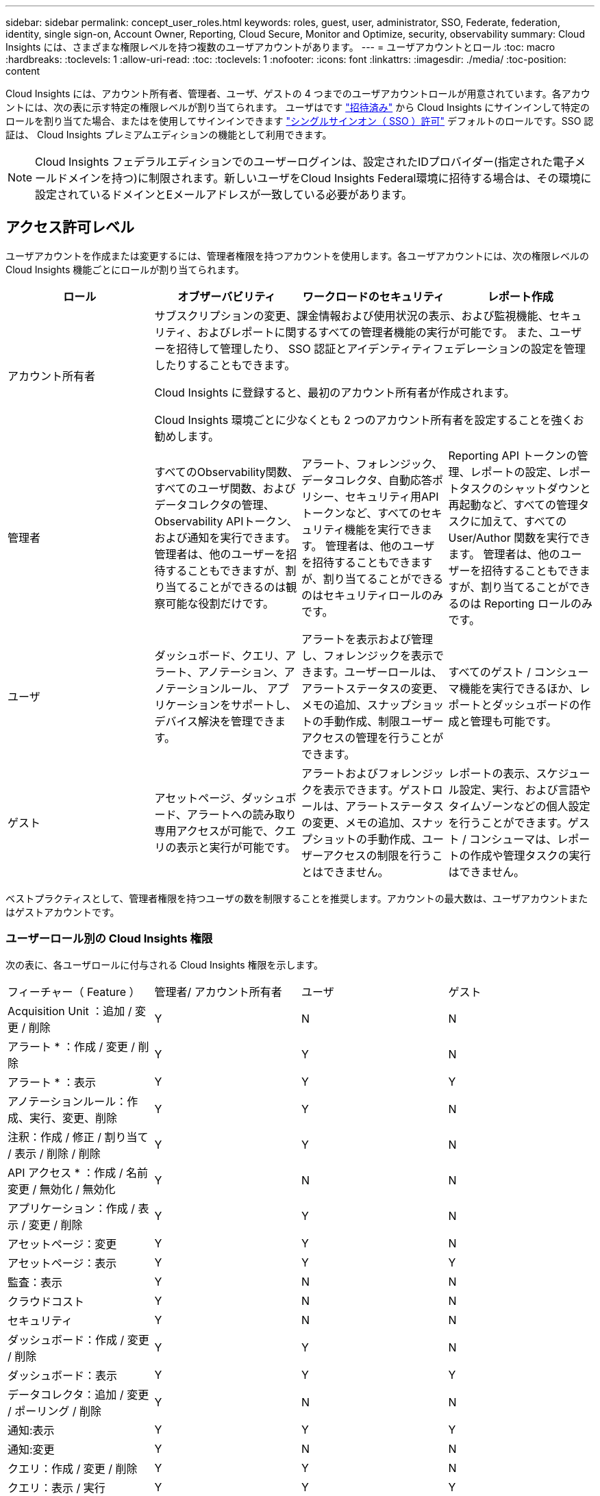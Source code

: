 ---
sidebar: sidebar 
permalink: concept_user_roles.html 
keywords: roles, guest, user, administrator, SSO, Federate, federation, identity, single sign-on, Account Owner, Reporting, Cloud Secure, Monitor and Optimize, security, observability 
summary: Cloud Insights には、さまざまな権限レベルを持つ複数のユーザアカウントがあります。 
---
= ユーザアカウントとロール
:toc: macro
:hardbreaks:
:toclevels: 1
:allow-uri-read: 
:toc: 
:toclevels: 1
:nofooter: 
:icons: font
:linkattrs: 
:imagesdir: ./media/
:toc-position: content


[role="lead"]
Cloud Insights には、アカウント所有者、管理者、ユーザ、ゲストの 4 つまでのユーザアカウントロールが用意されています。各アカウントには、次の表に示す特定の権限レベルが割り当てられます。  ユーザはです link:#creating-accounts-by-inviting-users["招待済み"] から Cloud Insights にサインインして特定のロールを割り当てた場合、またはを使用してサインインできます link:#single-sign-on-sso-and-identity-federation["シングルサインオン（ SSO ）許可"] デフォルトのロールです。SSO 認証は、 Cloud Insights プレミアムエディションの機能として利用できます。


NOTE: Cloud Insights フェデラルエディションでのユーザーログインは、設定されたIDプロバイダー(指定された電子メールドメインを持つ)に制限されます。新しいユーザをCloud Insights Federal環境に招待する場合は、その環境に設定されているドメインとEメールアドレスが一致している必要があります。



== アクセス許可レベル

ユーザアカウントを作成または変更するには、管理者権限を持つアカウントを使用します。各ユーザアカウントには、次の権限レベルの Cloud Insights 機能ごとにロールが割り当てられます。

|===
| ロール | オブザーバビリティ | ワークロードのセキュリティ | レポート作成 


| アカウント所有者 3+| サブスクリプションの変更、課金情報および使用状況の表示、および監視機能、セキュリティ、およびレポートに関するすべての管理者機能の実行が可能です。
また、ユーザーを招待して管理したり、 SSO 認証とアイデンティティフェデレーションの設定を管理したりすることもできます。

Cloud Insights に登録すると、最初のアカウント所有者が作成されます。

Cloud Insights 環境ごとに少なくとも 2 つのアカウント所有者を設定することを強くお勧めします。  


| 管理者 | すべてのObservability関数、すべてのユーザ関数、およびデータコレクタの管理、Observability APIトークン、および通知を実行できます。
管理者は、他のユーザーを招待することもできますが、割り当てることができるのは観察可能な役割だけです。 | アラート、フォレンジック、データコレクタ、自動応答ポリシー、セキュリティ用APIトークンなど、すべてのセキュリティ機能を実行できます。
管理者は、他のユーザを招待することもできますが、割り当てることができるのはセキュリティロールのみです。 | Reporting API トークンの管理、レポートの設定、レポートタスクのシャットダウンと再起動など、すべての管理タスクに加えて、すべての User/Author 関数を実行できます。
管理者は、他のユーザーを招待することもできますが、割り当てることができるのは Reporting ロールのみです。 


| ユーザ | ダッシュボード、クエリ、アラート、アノテーション、アノテーションルール、 アプリケーションをサポートし、デバイス解決を管理できます。 | アラートを表示および管理し、フォレンジックを表示できます。ユーザーロールは、アラートステータスの変更、メモの追加、スナップショットの手動作成、制限ユーザーアクセスの管理を行うことができます。 | すべてのゲスト / コンシューマ機能を実行できるほか、レポートとダッシュボードの作成と管理も可能です。 


| ゲスト | アセットページ、ダッシュボード、アラートへの読み取り専用アクセスが可能で、クエリの表示と実行が可能です。 | アラートおよびフォレンジックを表示できます。ゲストロールは、アラートステータスの変更、メモの追加、スナップショットの手動作成、ユーザーアクセスの制限を行うことはできません。 | レポートの表示、スケジュール設定、実行、および言語やタイムゾーンなどの個人設定を行うことができます。ゲスト / コンシューマは、レポートの作成や管理タスクの実行はできません。 
|===
ベストプラクティスとして、管理者権限を持つユーザの数を制限することを推奨します。アカウントの最大数は、ユーザアカウントまたはゲストアカウントです。



=== ユーザーロール別の Cloud Insights 権限

次の表に、各ユーザロールに付与される Cloud Insights 権限を示します。

|===


| フィーチャー（ Feature ） | 管理者/
アカウント所有者 | ユーザ | ゲスト 


| Acquisition Unit ：追加 / 変更 / 削除 | Y | N | N 


| アラート * ：作成 / 変更 / 削除 | Y | Y | N 


| アラート * ：表示 | Y | Y | Y 


| アノテーションルール：作成、実行、変更、削除 | Y | Y | N 


| 注釈：作成 / 修正 / 割り当て / 表示 / 削除 / 削除 | Y | Y | N 


| API アクセス * ：作成 / 名前変更 / 無効化 / 無効化 | Y | N | N 


| アプリケーション：作成 / 表示 / 変更 / 削除 | Y | Y | N 


| アセットページ：変更 | Y | Y | N 


| アセットページ：表示 | Y | Y | Y 


| 監査：表示 | Y | N | N 


| クラウドコスト | Y | N | N 


| セキュリティ | Y | N | N 


| ダッシュボード：作成 / 変更 / 削除 | Y | Y | N 


| ダッシュボード：表示 | Y | Y | Y 


| データコレクタ：追加 / 変更 / ポーリング / 削除 | Y | N | N 


| 通知:表示 | Y | Y | Y 


| 通知:変更 | Y | N | N 


| クエリ：作成 / 変更 / 削除 | Y | Y | N 


| クエリ：表示 / 実行 | Y | Y | Y 


| デバイス解決 | Y | Y | N 


| レポート * ：表示 / 実行 | Y | Y | Y 


| レポート * ：作成 / 変更 / 削除 / スケジュール | Y | Y | N 


| サブスクリプション：表示 / 変更 | Y | N | N 


| ユーザー管理：招待 / 追加 / 変更 / 非アクティブ化 | Y | N | N 
|===
* Premium Edition が必要です



== ユーザーを招待してアカウントを作成する

新しいユーザアカウントを作成するには、BlueXPを使用します。ユーザはEメールで送信された招待状に応答できますが、BlueXPのアカウントをお持ちでない場合は、BlueXPにサインアップして招待を承諾する必要があります。

.作業を開始する前に
* ユーザー名は、招待の電子メールアドレスです。
* 割り当てるユーザロールを理解します。
* パスワードは、サインアップの過程でユーザーによって定義されます。


.手順
. Cloud Insights にログインします
. メニューで、 [*Admin] > [User Management] をクリックします
+
User Management （ユーザー管理）画面が表示されます。画面には、システム上のすべてのアカウントのリストが表示されます。

. [* + ユーザー * ] をクリックします
+
ユーザーの招待 * 画面が表示されます。

. 招待状の電子メールアドレスまたは複数のアドレスを入力します。
+
* 注： * 複数のアドレスを入力すると、すべて同じロールで作成されます。同じロールに設定できるユーザは複数だけです。



. Cloud Insights の各機能に対するユーザのロールを選択します。
+

NOTE: 選択できる機能とロールは、特定の管理者ロールでアクセスできる機能によって異なります。たとえば、レポートの管理者ロールのみを持っている場合、レポートの任意のロールにユーザーを割り当てることはできますが、観察能力またはセキュリティのロールを割り当てることはできません。

+
image:UserRoleChoices.png["ユーザロールの選択"]

. [* 招待 * ] をクリックします
+
招待がユーザーに送信されます。ユーザーは 14 日以内に招待を承諾する必要があります。招待を受諾すると、 NetApp Cloud Portal に送られ、招待状の E メールアドレスを使用してサインアップされます。その E メールアドレス用の既存のアカウントがある場合は、サインインするだけで Cloud Insights 環境にアクセスできます。





== 既存のユーザのロールを変更する

既存のユーザーの役割を変更し、 * セカンダリアカウント所有者 * として追加するには、次の手順を実行します。

. [*Admin] > [User Management] をクリックします。画面には、システム上のすべてのアカウントのリストが表示されます。
. 変更するアカウントのユーザ名をクリックします。
. 必要に応じて、各 Cloud Insights 機能セットでユーザのロールを変更します。
. 変更の保存 _ をクリックします。




=== セカンダリアカウント所有者を割り当てるには、次の手順に従います

アカウント所有者ロールを別のユーザーに割り当てるには、監視機能のアカウント所有者としてログインする必要があります。

. [*Admin] > [User Management] をクリックします。
. 変更するアカウントのユーザ名をクリックします。
. [ ユーザー ] ダイアログで、 [ 所有者として割り当て ] をクリックします。
. 変更を保存します。


image:Assign_Account_Owner.png["アカウント所有者の選択を示すユーザー変更ダイアログ"]

アカウント所有者はいくつでも設定できますが、所有者の役割は、選択したユーザーのみに制限することをお勧めします。



== ユーザを削除します

管理者ロールを持つユーザーは ' ユーザーの名前をクリックして ' ダイアログの _Delete User_ をクリックすることにより ' ユーザー ( 会社に所属していないユーザーなど ) を削除できますユーザが Cloud Insights 環境から削除されます。

ユーザが作成したダッシュボード、クエリなどは、削除しても Cloud Insights 環境で引き続き使用できます。



== シングルサインオン（ SSO ）とアイデンティティフェデレーション



=== アイデンティティフェデレーションとは

アイデンティティフェデレーションを使用：

* 認証は、お客様の社内ディレクトリにあるお客様の資格情報を使用して、お客様のアイデンティティ管理システムに委任され、多要素認証（ MFA ）などの自動化ポリシーが適用されます。
* ユーザはすべてのNetApp BlueXPサービスに一度ログインします（シングルサインオン）。


ユーザアカウントは、すべてのクラウドサービスのNetApp BlueXPで管理されます。デフォルトでは、認証はBlueXPローカルユーザプロファイルを使用して行われます。このプロセスの概要を以下に示します。

image:BlueXP_Authentication_Local.png["ローカルを使用したBlueXP認証"]

ただし、独自のアイデンティティプロバイダを使用して、Cloud Insightsやその他のNetApp BlueXPサービスのユーザを認証したいと考えているお客様もいます。アイデンティティフェデレーションでは、NetApp BlueXPアカウントは社内ディレクトリのクレデンシャルを使用して認証されます。

次に、このプロセスの簡単な例を示します。

image:BlueXP_Authentication_Federated.png["フェデレーションを使用したBlueXP認証"]

上の図では、ユーザーが Cloud Insights にアクセスすると、そのユーザーは認証のために顧客の ID 管理システムに転送されます。アカウントが認証されると、ユーザは Cloud Insights テナントの URL にアクセスするようになります。



=== アイデンティティフェデレーションの有効

BlueXPはAuth0を使用してアイデンティティフェデレーションを実装し、Active Directoryフェデレーションサービス（ADFS）やMicrosoft Azure Active Directory（AD）などのサービスと統合します。アイデンティティフェデレーションを設定するには、 link:https://services.cloud.netapp.com/misc/federation-support["BlueXPフェデレーションの手順"]。


NOTE: Cloud InsightsでSSOを使用する前に、BlueXPアイデンティティフェデレーションを設定する必要があります。

BlueXPでのアイデンティティフェデレーションの変更は、Cloud Insightsだけでなく、すべてのNetApp BlueXPサービスにも適用されることを理解しておくことが重要です。この変更については、お客様が所有する各BlueXP製品のNetAppチームと話し合い、使用している設定がアイデンティティフェデレーションと連携していることを確認したり、アカウントの調整が必要な場合はその旨をお客様に伝えてください。お客様は、社内の SSO チームをアイデンティティフェデレーションの変更にも関与させる必要があります。

アイデンティティフェデレーションを有効にしたら、会社のアイデンティティプロバイダに対する変更（SAMLからMicrosoft ADへの移行など）には、ユーザのプロファイルを更新するためにBlueXPでトラブルシューティング/変更/対応が必要になる可能性があることを理解しておくことも重要です。

この問題またはその他のフェデレーションの問題については、次のURLでサポートチケットを開くことができます。 https://mysupport.netapp.com/site/help[] カテゴリ「bluexp.netapp.com」>「フェデレーションの問題」を選択します。



=== シングルサインオン（ SSO ）ユーザの自動プロビジョニング

管理者は、ユーザを招待するだけでなく、企業ドメイン内のすべてのユーザに対して * シングルサインオン（ SSO ）ユーザの自動プロビジョニング * アクセスを Cloud Insights に許可できます。個別に招待する必要はありません。SSO が有効になっている場合、同じドメインの E メールアドレスを持つすべてのユーザは、各自の企業クレデンシャルを使用して Cloud Insights にログインできます。


NOTE: Cloud Insights Premium Edition では、 SSO ユーザーの自動プロビジョニング _ を使用できます。これを構成してから Cloud Insights で有効にする必要があります。SSOユーザの自動プロビジョニング設定には、 link:https://services.cloud.netapp.com/misc/federation-support["アイデンティティフェデレーション"] 上記のセクションで説明したように、NetApp BlueXPを使用する。フェデレーションを使用すると、シングルサインオンユーザは、Security Assertion Markup Language 2.0（SAML）やOpenID Connect（OIDC）などのオープン標準を使用して、社内ディレクトリのクレデンシャルを使用してNetApp BlueXPアカウントにアクセスできます。

_SSOユーザ自動プロビジョニング_を設定するには、*[管理]>[ユーザ管理]*ページで、事前にBlueXPアイデンティティフェデレーションを設定しておく必要があります。バナーの*[フェデレーションの設定]*リンクを選択して、BlueXPフェデレーションに進みます。設定が完了すると、Cloud Insights管理者はSSOユーザログインを有効にできます。管理者が _SSO ユーザーの自動プロビジョニング _ を有効にすると、すべての SSO ユーザー（ゲストやユーザーなど）にデフォルトの役割を選択します。SSO を使用してログインしたユーザには、このデフォルトロールが割り当てられます。

image:Roles_federation_Banner.png["フェデレーションを使用したユーザー管理"]

管理者が、デフォルトの SSO ロールから 1 人のユーザを昇格する場合（管理者に昇格する場合など）には、これは、ユーザの右側のメニューをクリックし、 _Assign Role_を 選択することにより、 [*Admin] > [User Management] ページで実行できます。この方法で明示的なロールを割り当てられたユーザは、以降に _SSO ユーザの Auto-Provisioning_を 無効にしても、引き続き Cloud Insights にアクセスできます。

ユーザに昇格されたロールが不要になった場合は ' メニューをクリックしてユーザの削除を実行できますユーザがリストから削除されます。_SSO ユーザーの自動プロビジョニングが有効になっている場合、ユーザーはデフォルトの役割を使用して SSO 経由で Cloud Insights へのログインを続行できます。

SSO ユーザーを非表示にするには、 * SSO ユーザーを表示 * チェックボックスをオフにします。

ただし、次のいずれかに該当する場合は、 _SSO ユーザの自動プロビジョニング _ を有効にしないでください。

* 組織に Cloud Insights テナントが複数ある
* 組織では、フェデレーテッドドメイン内のすべてのユーザに Cloud Insights テナントへの一定レベルの自動アクセスを付与することを望まない。_ この時点では、グループを使用してこのオプションでのロールアクセスを制御することはできません。




== ドメインによるアクセスの制限

Cloud Insightsでは、指定したドメインだけにユーザアクセスを制限できます。[Admin]>[User Management]ページで、[Restrict Domains]を選択します。

image:Restrict_Domains_Modal.png["ドメインをデフォルトドメイン、デフォルトおよび指定した追加ドメインのみ、または制限なしに制限する"]

次の選択肢が表示されます。

* 制限なし：ドメインに関係なく、ユーザはCloud Insightsに引き続きアクセスできます。
* デフォルトドメインへのアクセスを制限する：デフォルトドメインは、Cloud Insights環境アカウントの所有者が使用するドメインです。これらのドメインは常にアクセス可能です。
* 指定したデフォルトおよびドメインへのアクセスを制限します。デフォルトのドメインに加えて、Cloud Insights環境へのアクセスを許可するドメインを一覧表示します。


image:Restrict_Domains_Tooltip.png[""]
